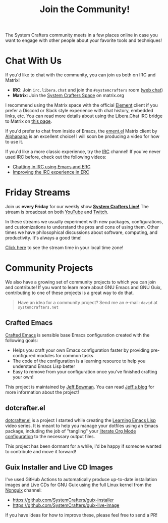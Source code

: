 #+title: Join the Community!

The System Crafters community meets in a few places online in case you want to engage with other people about your favorite tools and techniques!

* Chat With Us

If you'd like to chat with the community, you can join us both on IRC and Matrix!

- *IRC*: Join =irc.libera.chat= and join the =#systemcrafters= room ([[https://web.libera.chat/?channel=#systemcrafters][web chat]])
- *Matrix*: Join the [[https://matrix.to/#/#systemcrafters-space:matrix.org][System Crafters Space]] on matrix.org

I recommend using the Matrix space with the official [[https://element.io/][Element]] client if you prefer a Discord or Slack style experience with chat history, embedded links, etc.  You can read more details about using the Libera.Chat IRC bridge to Matrix on [[https://libera.chat/guides/faq#can-i-connect-with-matrix][this page]].

If you'd prefer to chat from inside of Emacs, the [[https://github.com/alphapapa/ement.el][ement.el]] Matrix client by [[https://github.com/alphapapa][Alphapapa]] is an excellent choice! I will soon be producing a video for how to use it.

If you'd like a more classic experience, try the [[https://en.wikipedia.org/wiki/Internet_Relay_Chat][IRC]] channel!  If you've never used IRC before, check out the following videos:

- [[https://systemcrafters.net/chatting-with-emacs/irc-basics-with-erc/][Chatting in IRC using Emacs and ERC]]
- [[https://systemcrafters.net/live-streams/june-04-2021/][Improving the IRC experience in ERC]]

* Friday Streams

Join us *every Friday* for our weekly show *[[file:../live-streams.org][System Crafters Live!]]* The stream is broadcast on both [[https://youtube.com/@SystemCrafters][YouTube]] and [[https://twitch.tv/SystemCrafters][Twitch]].

In these streams we usually experiment with new packages, configurations, and customizations to understand the pros and cons of using them.  Other times we have philosophical discussions about software, computing, and productivity.  It's always a good time!

[[https://time.is/compare/1800_in_Athens][Click here]] to see the stream time in your local time zone!

* Community Projects

We also have a growing set of community projects to which you can join and contribute!  If you want to learn more about GNU Emacs and GNU Guix, contributing to one of these projects is a great way to do that.

#+begin_quote
Have an idea for a community project?  Send me an e-mail: =david= at =systemcrafters.net=
#+end_quote

** Crafted Emacs

[[https://github.com/SystemCrafters/crafted-emacs/][Crafted Emacs]] is sensible base Emacs configuration created with the following goals:

- Helps you craft your own Emacs configuration faster by providing pre-configured modules for common tasks
- The code of the configuration is a learning resource to help you understand Emacs Lisp better
- Easy to remove from your configuration once you've finished crafting your own!

This project is maintained by [[https://github.com/jeffbowman][Jeff Bowman]].  You can read [[https://jeffbowman.writeas.com/][Jeff's blog]] for more information about the project!

** dotcrafter.el

[[https://github.com/daviwil/dotcrafter.el][dotcrafter.el]] is a project I started while creating the [[https://systemcrafters.net/learning-emacs-lisp/][Learning Emacs Lisp]] video series.  It is meant to help you manage your dotfiles using an Emacs package, including the job of "tangling" your [[https://systemcrafters.net/emacs-from-scratch/configure-everything-with-org-babel/][literate Org Mode configuration]] to the necessary output files.

This project has been dormant for a while, I'd be happy if someone wanted to contribute and move it forward!

** Guix Installer and Live CD Images

I've used GitHub Actions to automatically produce up-to-date installation images and Live CDs for GNU Guix using the full Linux kernel from the [[https://gitlab.com/nonguix/nonguix][Nonguix]] channel:

- https://github.com/SystemCrafters/guix-installer
- https://github.com/SystemCrafters/guix-live-image

If you have ideas for how to improve these, please feel free to send a PR!
